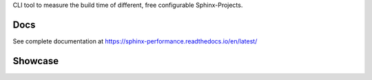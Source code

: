 .. image:: https://github.com/useblocks/sphinx-performance/raw/main/docs/_static/sphinx_performance_logo.png

   :align: center
   :width: 50%
   :target: https://sphinx-performance.readthedocs.io/en/latest/
   :alt: Sphinx-Performance


CLI tool to measure the build time of different, free configurable Sphinx-Projects.

Docs
----
See complete documentation at https://sphinx-performance.readthedocs.io/en/latest/

Showcase
--------
.. image:: https://github.com/useblocks/sphinx-performance/raw/main/docs/_static/sphinx_performance_showcase.gif
   :align: center
   :width: 50%
   :target: https://sphinx-performance.readthedocs.io/en/latest/
   :alt: Sphinx-Preview





